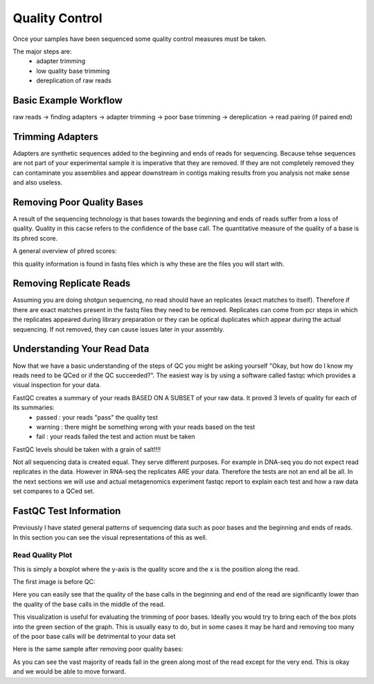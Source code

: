 Quality Control
===============
Once your samples have been sequenced some quality control measures must be taken.

The major steps are:
    - adapter trimming
    - low quality base trimming
    - dereplication of raw reads

Basic Example Workflow
----------------------
raw reads -> finding adapters -> adapter trimming -> poor base trimming -> dereplication -> read pairing (if paired end)

Trimming Adapters
-----------------
Adapters are synthetic sequences added to the beginning and ends of reads for sequencing. Because tehse sequences are not part of your experimental
sample it is imperative that they are removed. If they are not completely removed they can contaminate you assemblies and appear downstream in contigs
making results from you analysis not make sense and also useless.

Removing Poor Quality Bases
------------------------------
A result of the sequencing technology is that bases towards the beginning and ends of reads suffer from a loss of quality. Quality in this cacse refers
to the confidence of the base call. The quantitative measure of the quality of a base is its phred score.

A general overview of phred scores:

.. image:: ./images/Screenshot_4.png

this quality information is found in fastq files which is why these are the files you will start with.


Removing Replicate Reads
-------------------------
Assuming you are doing shotgun sequencing, no read should have an replicates (exact matches to itself). Therefore if there are exact matches present
in the fastq files they need to be removed. Replicates can come from pcr steps in which the replicates appeared during library preparation or they
can be optical duplicates which appear during the actual sequencing. If not removed, they can cause issues later in your assembly.

.. image:: ./images/Screenshot_6.png

Understanding Your Read Data
------------------------------
Now that we have a basic understanding of the steps of QC you might be asking yourself "Okay, but how do I know my reads need to be QCed or
if the QC succeeded?". The easiest way is by using a software called fastqc which provides a visual inspection for your data.

FastQC creates a summary of your reads BASED ON A SUBSET of your raw data. It proved 3 levels of quality for each of its summaries:
    - passed : your reads "pass" the quality test
    - warning : there might be something wrong with your reads based on the test
    - fail : your reads failed the test and action must be taken

FastQC levels should be taken with a grain of salt!!!!

Not all sequencing data is created equal. They serve different purposes. For example in DNA-seq you do not expect read replicates in the data.
However in RNA-seq the replicates ARE your data. Therefore the tests are not an end all be all. In the next sections we will use and actual metagenomics
experiment fastqc report to explain each test and how a raw data set compares to a QCed set.

FastQC Test Information
-----------------------------
Previously I have stated general patterns of sequencing data such as poor bases and the beginning and ends of reads. In this section you can see the
visual representations of this as well.

Read Quality Plot
^^^^^^^^^^^^^^^^^

This is simply a boxplot where the y-axis is the quality score and the x is the position along the read.

The first image is before QC:

.. image:: ./images/Screenshot_2.png

Here you can easily see that the quality of the base calls in the beginning and end of the read are significantly lower than the quality of the base calls in
the middle of the read.

This visualization is useful for evaluating the trimming of poor bases. Ideally you would try to bring each of the box plots into the green section of the graph.
This is usually easy to do, but in some cases it may be hard and removing too many of the poor base calls will be detrimental to your data set

Here is the same sample after removing poor quality bases:

.. image:: ./images/Screenshot_5.png

As you can see the vast majority of reads fall in the green along most of the read except for the very end. This is okay and we would be able to move forward.
 
